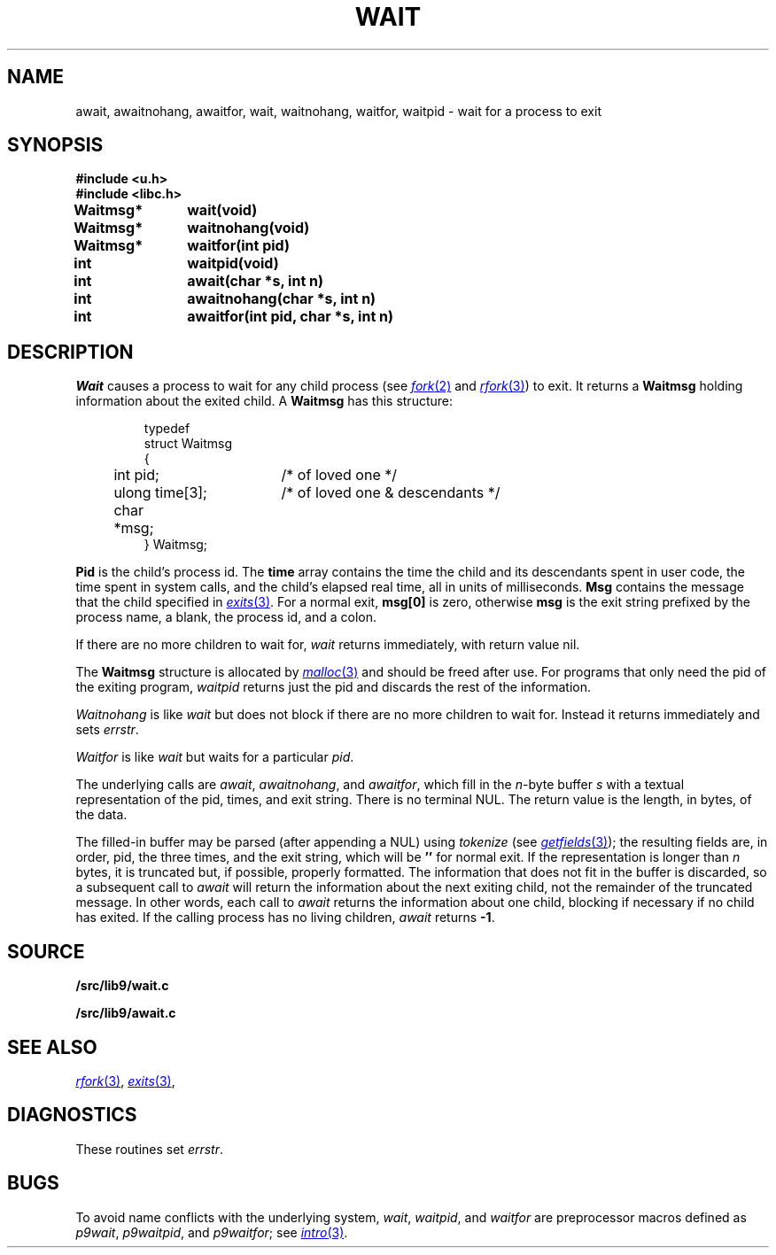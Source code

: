 .TH WAIT 3
.SH NAME
await, awaitnohang, awaitfor, wait, waitnohang, waitfor, waitpid \- wait for a process to exit
.SH SYNOPSIS
.B #include <u.h>
.br
.B #include <libc.h>
.PP
.B
Waitmsg*	wait(void)
.PP
.B
Waitmsg*	waitnohang(void)
.PP
.B
Waitmsg*	waitfor(int pid)
.PP
.B
int 		waitpid(void)
.PP
.B
int 		await(char *s, int n)
.PP
.B
int		awaitnohang(char *s, int n)
.PP
.B
int		awaitfor(int pid, char *s, int n)
.SH DESCRIPTION
.I Wait
causes a process to wait for any child process (see
.MR fork 2
and
.MR rfork 3 )
to exit.
It returns a
.B Waitmsg
holding
information about the exited child.
A
.B Waitmsg
has this structure:
.IP
.EX
.ta 6n +\w'long 'u +\w'msg[ERRLEN];     'u
typedef
struct Waitmsg
{
	int pid;	/* of loved one */
	ulong time[3];	/* of loved one & descendants */
	char	*msg;
} Waitmsg;
.EE
.PP
.B Pid
is the child's
process id.
The
.B time
array contains the time the child and its descendants spent in user code,
the time spent in system calls, and the child's elapsed real time,
all in units of milliseconds.
.B Msg
contains the message that the child specified in
.MR exits 3 .
For a normal exit,
.B msg[0]
is zero,
otherwise
.B msg
is the exit string
prefixed by the process name, a blank, the process id, and a colon.
.PP
If there are no more children to wait for,
.I wait
returns immediately, with return value nil.
.PP
The
.B Waitmsg
structure is allocated by
.MR malloc 3
and should be freed after use.
For programs that only need the pid of the exiting program,
.I waitpid
returns just the pid and discards the rest of the information.
.PP
.I Waitnohang
is like
.I wait
but does not block if there are no more children to wait for.
Instead it returns immediately and sets
.IR errstr .
.PP
.I Waitfor
is like
.I wait
but waits for a particular
.IR pid .
.PP
The underlying calls are
.IR await ,
.IR awaitnohang ,
and
.IR awaitfor ,
which fill in the 
.IR n -byte
buffer
.I s
with a textual representation of the pid, times, and exit string.
There is no terminal NUL.
The return value is the length, in bytes, of the data.
.PP
The filled-in buffer
may be parsed (after appending a NUL) using
.IR tokenize
(see
.MR getfields 3 );
the resulting fields are, in order, pid, the three times, and the exit string,
which will be
.B ''
for normal exit.
If the representation is longer than
.I n
bytes, it is truncated but, if possible, properly formatted.
The information that does not fit in the buffer is discarded, so
a subsequent call to
.I await
will return the information about the next exiting child, not the remainder
of the truncated message.
In other words, each call to
.I await
returns the information about one child, blocking if necessary if no child has exited.
If the calling process has no living children,
.I await
returns
.BR -1 .
.SH SOURCE
.B \*9/src/lib9/wait.c
.PP
.B \*9/src/lib9/await.c
.SH "SEE ALSO"
.MR rfork 3 ,
.MR exits 3 ,
.SH DIAGNOSTICS
These routines set
.IR errstr .
.SH BUGS
To avoid name conflicts with the underlying system,
.IR wait ,
.IR waitpid ,
and
.I waitfor
are preprocessor macros defined as
.IR p9wait ,
.IR p9waitpid ,
and
.IR p9waitfor ;
see 
.MR intro 3 .
